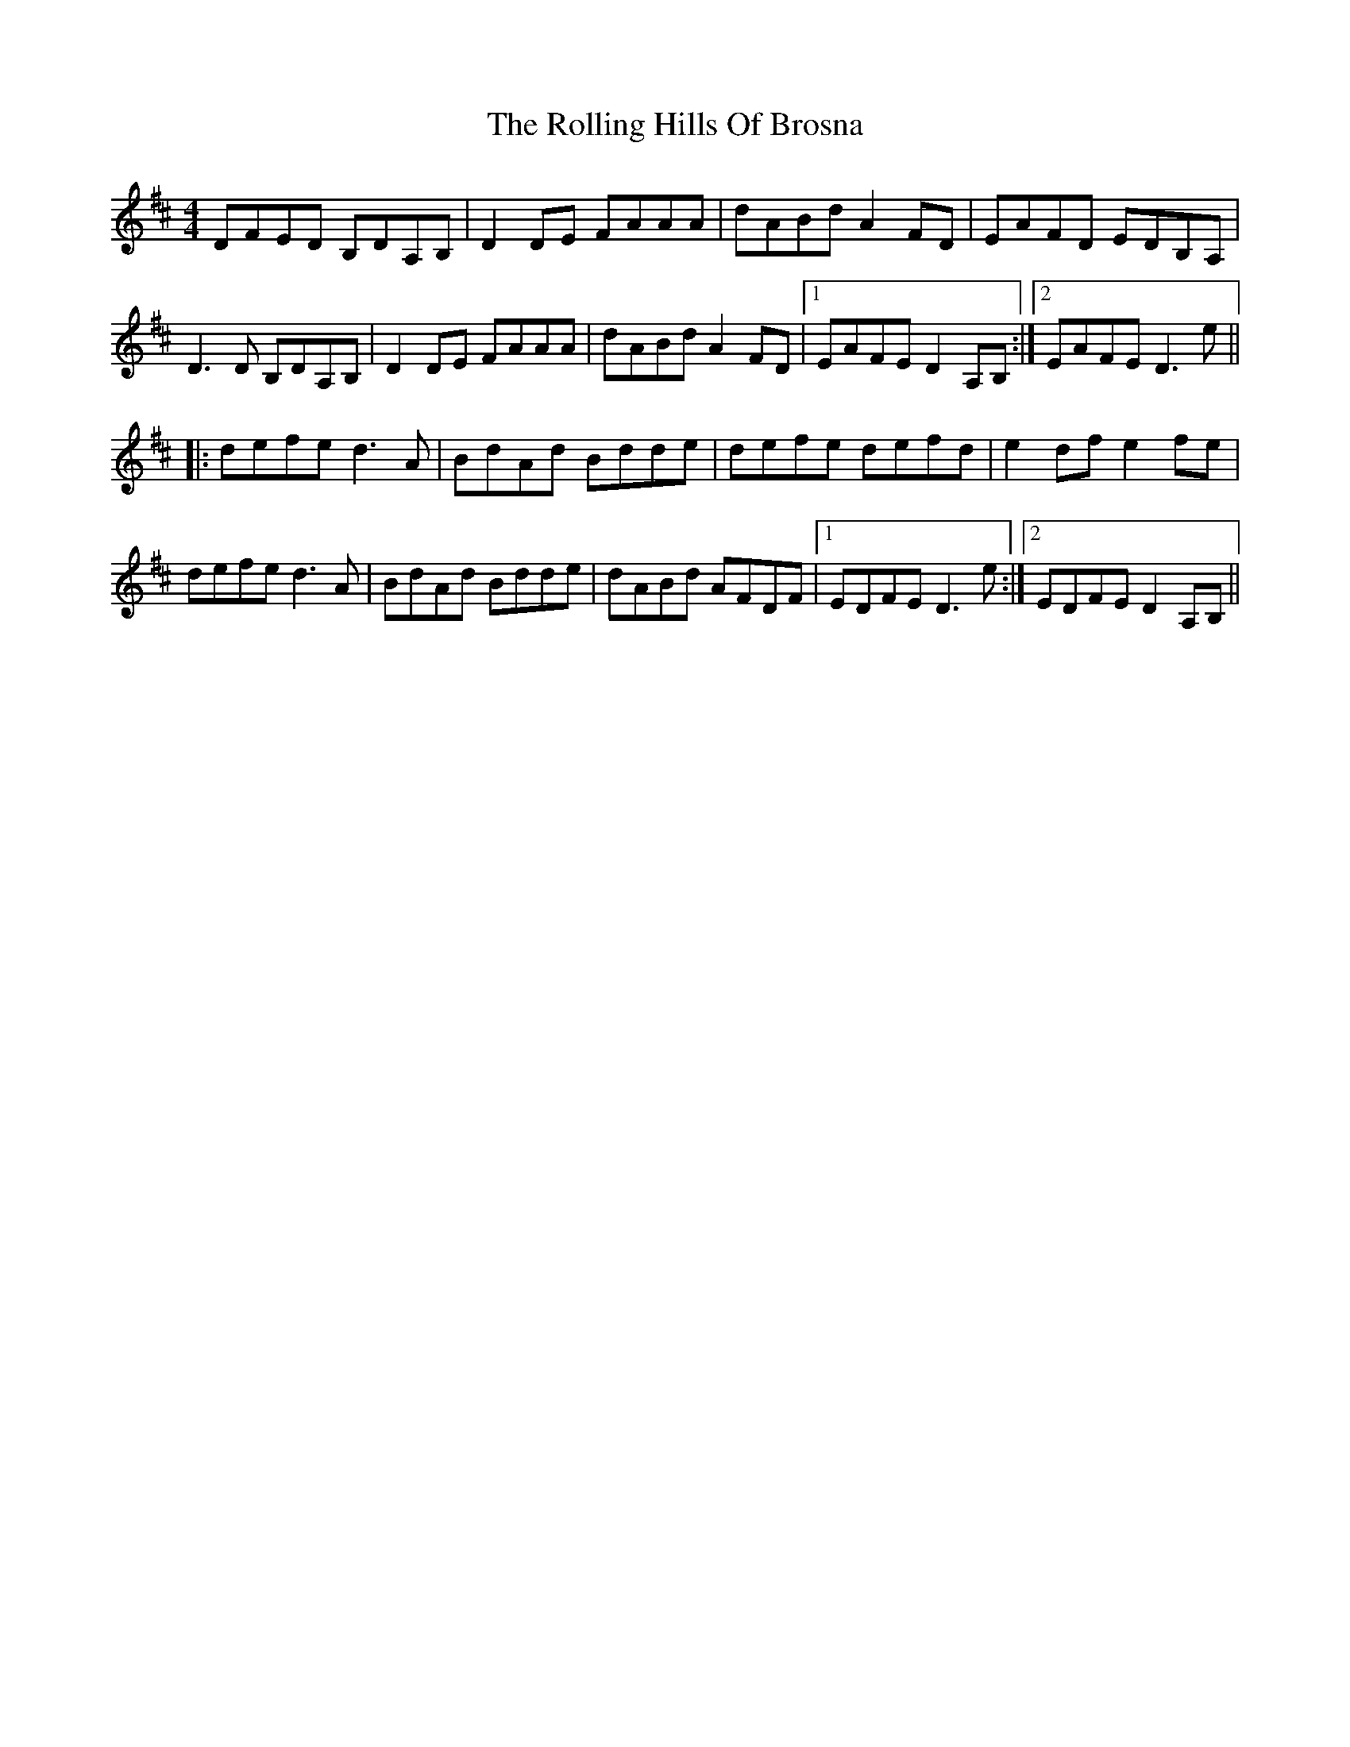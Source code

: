 X: 35047
T: Rolling Hills Of Brosna, The
R: reel
M: 4/4
K: Dmajor
DFED B,DA,B,|D2DE FAAA|dABd A2FD|EAFD EDB,A,|
D3D B,DA,B,|D2DE FAAA|dABd A2FD|1 EAFE D2A,B,:|2 EAFE D3e||
|:defe d3A|BdAd Bdde|defe defd|e2df e2fe|
defe d3A|BdAd Bdde|dABd AFDF|1 EDFE D3e:|2 EDFE D2A,B,||

